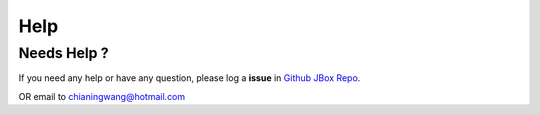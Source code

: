 
====
Help
====

------------
Needs Help ?
------------

If you need any help or have any question, please log a **issue**
in `Github JBox Repo <https://github.com/chianingwang/JBox/issues>`_.

OR email to chianingwang@hotmail.com
